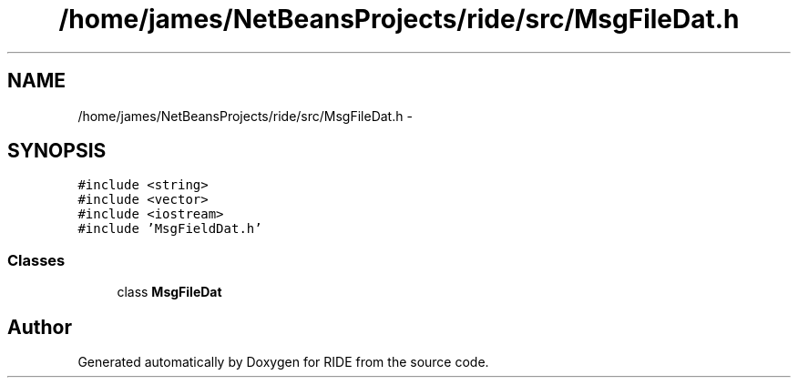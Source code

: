 .TH "/home/james/NetBeansProjects/ride/src/MsgFileDat.h" 3 "Fri Jun 12 2015" "Version 0.0.1" "RIDE" \" -*- nroff -*-
.ad l
.nh
.SH NAME
/home/james/NetBeansProjects/ride/src/MsgFileDat.h \- 
.SH SYNOPSIS
.br
.PP
\fC#include <string>\fP
.br
\fC#include <vector>\fP
.br
\fC#include <iostream>\fP
.br
\fC#include 'MsgFieldDat\&.h'\fP
.br

.SS "Classes"

.in +1c
.ti -1c
.RI "class \fBMsgFileDat\fP"
.br
.in -1c
.SH "Author"
.PP 
Generated automatically by Doxygen for RIDE from the source code\&.
